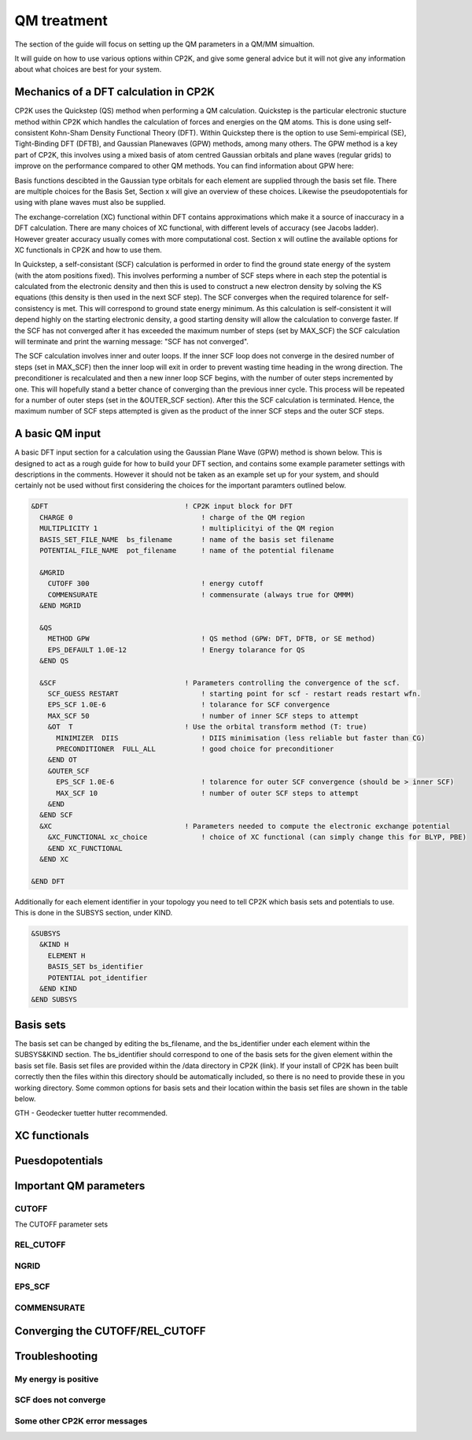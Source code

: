 ==============================
 QM treatment
==============================

The section of the guide will focus on setting up the QM parameters in a QM/MM simualtion.


It will guide on how to use various options within CP2K, and give some general advice but
it will not give any information about what choices are best for your system.

--------------------------------------
Mechanics of a DFT calculation in CP2K
--------------------------------------

CP2K uses the Quickstep (QS) method when performing a QM calculation.
Quickstep is the particular electronic stucture method within CP2K which handles
the calculation of forces and energies on the QM atoms. This is done using 
self-consistent Kohn-Sham Density Functional Theory (DFT). Within Quickstep
there is the option to use Semi-empirical (SE), Tight-Binding DFT (DFTB),
and Gaussian Planewaves (GPW) methods, among many others. The GPW method is a 
key part of CP2K, this involves using a mixed basis of atom centred Gaussian
orbitals and plane waves (regular grids) to improve on the performance compared
to other QM methods. You can find information about GPW here:

Basis functions descibted in the Gaussian type orbitals for each element are supplied
through the basis set file. There are multiple choices for the Basis Set, Section x 
will give an overview of these choices. Likewise the pseudopotentials for using with
plane waves must also be supplied.

The exchange-correlation (XC) functional within DFT contains approximations which make 
it a source of inaccuracy in a DFT calculation. There are many choices of XC functional,
with different levels of accuracy (see Jacobs ladder). However greater accuracy 
usually comes with more computational cost.  Section x will outline the available options
for XC functionals in CP2K and how to use them.

In Quickstep, a self-consistant (SCF) calculation is performed in order to find the ground 
state energy of the system (with the atom positions fixed).
This involves performing a number of SCF steps
where in each step the potential is calculated from the electronic density and 
then this is used to construct a new electron density by solving the KS equations 
(this density is then used in the next SCF step). The SCF converges when the
required tolarence for self-consistency is met. This will correspond to ground
state energy minimum. As this calculation is self-consistent it will depend
highly on the starting electronic density, a good starting density will allow
the calculation to converge faster. If the SCF has not converged after it has
exceeded the maximum number of steps (set by MAX_SCF) the SCF calculation will 
terminate and print the warning message: "SCF has not converged".

The SCF calculation involves inner and outer loops. If the inner SCF loop does not
converge in the desired number of steps (set in MAX_SCF) then the inner loop will exit in order to
prevent wasting time heading in the wrong direction. The preconditioner is
recalculated and then a new inner loop SCF begins, with the number of outer 
steps incremented by one. This will hopefully stand a better chance of converging
than the previous inner cycle. This process will be repeated for a number of outer
steps (set in the &OUTER_SCF section). After this the SCF calculation is
terminated. Hence, the maximum number of SCF steps attempted is given as the product
of the inner SCF steps and the outer SCF steps.





---------------------------
A basic QM input
---------------------------

A basic DFT input section for a calculation using the Gaussian Plane Wave (GPW) method is shown below.
This is designed to act as a rough guide for how to build your DFT section, and contains some example
parameter settings with descriptions in the comments. However it should not be taken as an example set
up for your system, and should certainly not be used without first considering the choices for the
important paramters outlined below.

.. Examples for using a Semi-emperical method (SE) and the Tight Binding method (TDFT) are provided here:

.. code-block::

  &DFT                                 ! CP2K input block for DFT
    CHARGE 0                               ! charge of the QM region
    MULTIPLICITY 1                         ! multiplicityi of the QM region
    BASIS_SET_FILE_NAME  bs_filename       ! name of the basis set filename
    POTENTIAL_FILE_NAME  pot_filename      ! name of the potential filename

    &MGRID
      CUTOFF 300                           ! energy cutoff
      COMMENSURATE                         ! commensurate (always true for QMMM)
    &END MGRID
    
    &QS
      METHOD GPW                           ! QS method (GPW: DFT, DFTB, or SE method)
      EPS_DEFAULT 1.0E-12                  ! Energy tolarance for QS
    &END QS
    
    &SCF                               ! Parameters controlling the convergence of the scf.
      SCF_GUESS RESTART                    ! starting point for scf - restart reads restart wfn.
      EPS_SCF 1.0E-6                       ! tolarance for SCF convergence
      MAX_SCF 50                           ! number of inner SCF steps to attempt
      &OT  T                           ! Use the orbital transform method (T: true)
        MINIMIZER  DIIS                    ! DIIS minimisation (less reliable but faster than CG)
        PRECONDITIONER  FULL_ALL           ! good choice for preconditioner
      &END OT
      &OUTER_SCF
        EPS_SCF 1.0E-6                     ! tolarence for outer SCF convergence (should be > inner SCF)
        MAX_SCF 10                         ! number of outer SCF steps to attempt
      &END
    &END SCF
    &XC                                ! Parameters needed to compute the electronic exchange potential 
      &XC_FUNCTIONAL xc_choice             ! choice of XC functional (can simply change this for BLYP, PBE)
      &END XC_FUNCTIONAL
    &END XC

  &END DFT

Additionally for each element identifier in your topology you need to tell CP2K which basis 
sets and potentials to use. This is done in the SUBSYS section, under KIND. 

.. code-block::

  &SUBSYS
    &KIND H
      ELEMENT H
      BASIS_SET bs_identifier
      POTENTIAL pot_identifier
    &END KIND
  &END SUBSYS
 


------------
Basis sets
------------

The basis set can be changed by editing the bs_filename, and the bs_identifier 
under each element within the SUBSYS&KIND section. The bs_identifier should correspond
to one of the basis sets for the given element within the basis set file. Basis set
files are provided within the /data directory in CP2K (link).
If your install of CP2K  has been built correctly then
the files within this directory should be automatically included, so there is no
need to provide these in you working directory. Some common options for basis
sets and their location within the basis set files are shown in the table below.


GTH - Geodecker tuetter hutter recommended.



---------------------
XC functionals
---------------------


---------------------
Puesdopotentials
---------------------


------------------------
Important QM parameters
------------------------

CUTOFF
------
The CUTOFF parameter sets 

REL_CUTOFF
----------

NGRID
-----

EPS_SCF
-------

COMMENSURATE
------------

----------------------------
Converging the CUTOFF/REL_CUTOFF
----------------------------

-----------------
Troubleshooting
-----------------

My energy is positive
---------------------

SCF does not converge
---------------------

Some other CP2K error messages
------------------------------

